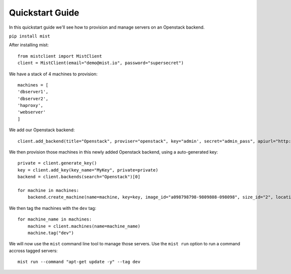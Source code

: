 Quickstart  Guide
*****************

In this quickstart guide we'll see how to provision and manage servers on an Openstack backend.

``pip install mist``

After installing mist::

    from mistclient import MistClient
    client = MistClient(email="demo@mist.io", password="supersecret")

We have a stack of 4 machines to provision::

    machines = [
    'dbserver1',
    'dbserver2',
    'haproxy',
    'webserver'
    ]

We add our Openstack backend::

    client.add_backend(title="Openstack", proviser="openstack", key="admin', secret="admin_pass", apiurl="http://10.0.0.1:5000", tenant_name="admin")

We then provision those machines in this newly added Openstack backend, using a auto-generated key::

    private = client.generate_key()
    key = client.add_key(key_name="MyKey", private=private)
    backend = client.backends(search="Openstack")[0]

    for machine in machines:
        backend.create_machine(name=machine, key=key, image_id="a098798798-9809808-098098", size_id="2", location_id="1")

We then tag the machines with the ``dev`` tag::

    for machine_name in machines:
        machine = client.machines(name=machine_name)
        machine.tag("dev")

We will now use the ``mist`` command line tool to manage those servers. Use the ``mist run`` option to run a command
accross tagged servers::

    mist run --command "apt-get update -y" --tag dev

